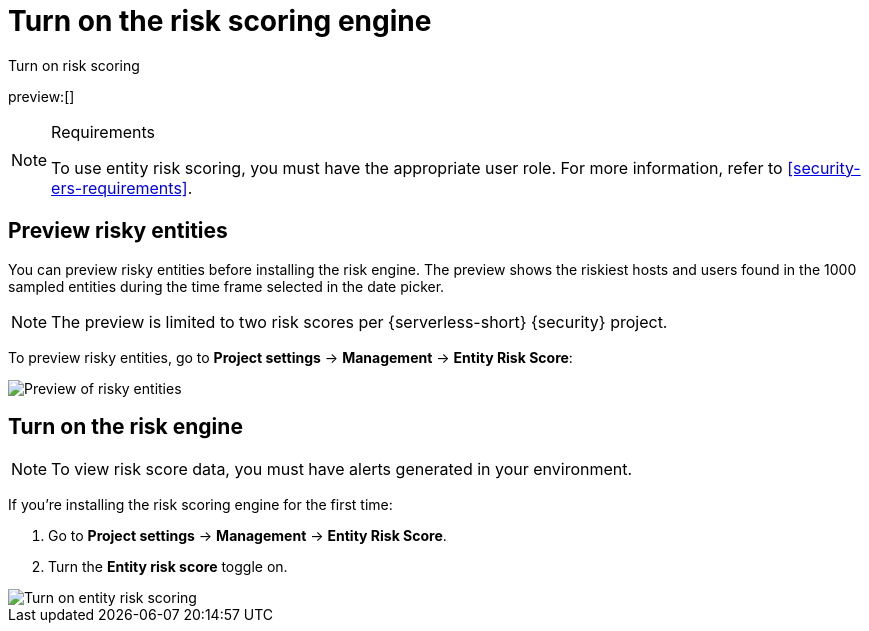 [[security-turn-on-risk-engine]]
= Turn on the risk scoring engine

// :description: Start generating host and user risk scores.
// :keywords: serverless, security, how-to, manage

++++
<titleabbrev>Turn on risk scoring</titleabbrev>
++++

preview:[]

.Requirements
[NOTE]
====
To use entity risk scoring, you must have the appropriate user role. For more information, refer to <<security-ers-requirements>>.
====

[discrete]
[[security-turn-on-risk-engine-preview-risky-entities]]
== Preview risky entities

You can preview risky entities before installing the risk engine. The preview shows the riskiest hosts and users found in the 1000 sampled entities during the time frame selected in the date picker.

[NOTE]
====
The preview is limited to two risk scores per {serverless-short} {security} project.
====

To preview risky entities, go to **Project settings** → **Management** → **Entity Risk Score**:

[role="screenshot"]
image::images/turn-on-risk-engine/preview-risky-entities.png[Preview of risky entities]

[discrete]
[[security-turn-on-risk-engine-turn-on-the-risk-engine]]
== Turn on the risk engine

[NOTE]
====
To view risk score data, you must have alerts generated in your environment.
====

If you're installing the risk scoring engine for the first time:

. Go to **Project settings** → **Management** → **Entity Risk Score**.
. Turn the **Entity risk score** toggle on.

[role="screenshot"]
image::images/turn-on-risk-engine/turn-on-risk-engine.png[Turn on entity risk scoring]
